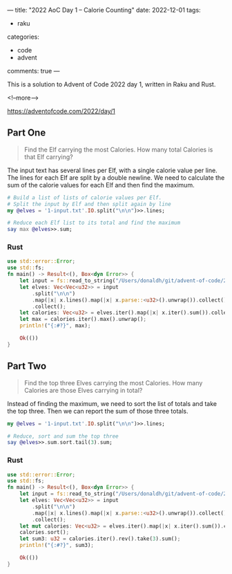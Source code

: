 ---
title: "2022 AoC Day 1 – Calorie Counting"
date: 2022-12-01
tags:
  - raku
categories:
  - code
  - advent
comments: true
---

This is a solution to Advent of Code 2022 day 1, written in Raku and Rust.

<!--more-->

[[https://adventofcode.com/2022/day/1]]

** Part One

#+begin_quote
Find the Elf carrying the most Calories. How many total Calories is that Elf carrying?
#+end_quote

The input text has several lines per Elf, with a single calorie value per line. The lines for
each Elf are split by a double newline. We need to calculate the sum of the calorie values for
each Elf and then find the maximum.

#+begin_src raku :results output
# Build a list of lists of calorie values per Elf.
# Split the input by Elf and then split again by line
my @elves = '1-input.txt'.IO.split("\n\n")>>.lines;

# Reduce each Elf list to its total and find the maximum
say max @elves>>.sum;
#+end_src

#+RESULTS:
: 68923


*** Rust

#+begin_src rust
use std::error::Error;
use std::fs;
fn main() -> Result<(), Box<dyn Error>> {
    let input = fs::read_to_string("/Users/donaldh/git/advent-of-code/2022/1-input.txt")?;
    let elves: Vec<Vec<u32>> = input
        .split("\n\n")
        .map(|x| x.lines().map(|x| x.parse::<u32>().unwrap()).collect())
        .collect();
    let calories: Vec<u32> = elves.iter().map(|x| x.iter().sum()).collect();
    let max = calories.iter().max().unwrap();
    println!("{:#?}", max);

    Ok(())
}
#+end_src

#+RESULTS:
: 68923


** Part Two

#+begin_quote
Find the top three Elves carrying the most Calories. How many Calories are those Elves carrying
in total?
#+end_quote

Instead of finding the maximum, we need to sort the list of totals and take the top three. Then
we can report the sum of those three totals.

#+begin_src raku :results output
my @elves = '1-input.txt'.IO.split("\n\n")>>.lines;

# Reduce, sort and sum the top three
say @elves>>.sum.sort.tail(3).sum;
#+end_src

#+RESULTS:
: 200044

*** Rust

#+begin_src rust
use std::error::Error;
use std::fs;
fn main() -> Result<(), Box<dyn Error>> {
    let input = fs::read_to_string("/Users/donaldh/git/advent-of-code/2022/1-input.txt")?;
    let elves: Vec<Vec<u32>> = input
        .split("\n\n")
        .map(|x| x.lines().map(|x| x.parse::<u32>().unwrap()).collect())
        .collect();
    let mut calories: Vec<u32> = elves.iter().map(|x| x.iter().sum()).collect();
    calories.sort();
    let sum3: u32 = calories.iter().rev().take(3).sum();
    println!("{:#?}", sum3);

    Ok(())
}
#+end_src

#+RESULTS:
: 200044
